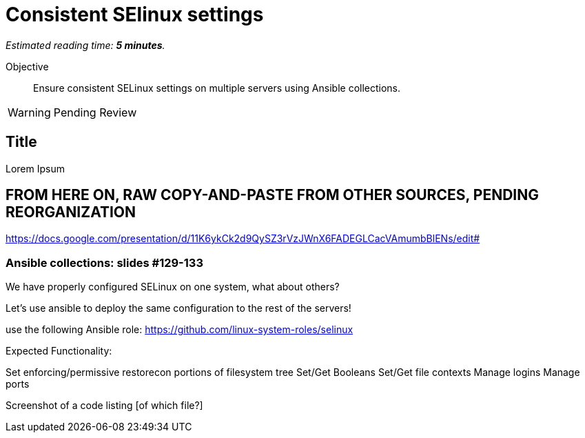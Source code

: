 :time_estimate: 5

= Consistent SElinux settings

_Estimated reading time: *{time_estimate} minutes*._

Objective::

Ensure consistent SELinux settings on multiple servers using Ansible collections.

WARNING: Pending Review

// Check for a supported system role

// Mention consistency between dev, test, and production; or multiple data centers running the same apps (multiple copies of the same servers)

== Title

Lorem Ipsum

== FROM HERE ON, RAW COPY-AND-PASTE FROM OTHER SOURCES, PENDING REORGANIZATION

https://docs.google.com/presentation/d/11K6ykCk2d9QySZ3rVzJWnX6FADEGLCacVAmumbBlENs/edit#

=== Ansible collections: slides #129-133

We have properly configured SELinux on one system, what about others?

Let’s use ansible to deploy the same configuration to the rest of the servers!

use the following Ansible role:
https://github.com/linux-system-roles/selinux

Expected Functionality:

Set enforcing/permissive
restorecon portions of filesystem tree
Set/Get Booleans
Set/Get file contexts
Manage logins
Manage ports

Screenshot of a code listing [of which file?]

